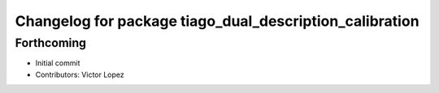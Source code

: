 ^^^^^^^^^^^^^^^^^^^^^^^^^^^^^^^^^^^^^^^^^^^^^^^^^^^^^^^^
Changelog for package tiago_dual_description_calibration
^^^^^^^^^^^^^^^^^^^^^^^^^^^^^^^^^^^^^^^^^^^^^^^^^^^^^^^^

Forthcoming
-----------
* Initial commit
* Contributors: Victor Lopez
